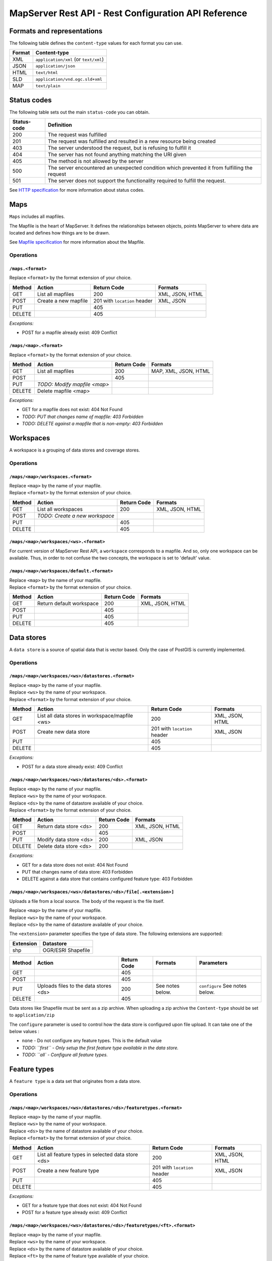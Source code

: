 =====================================================
MapServer Rest API - Rest Configuration API Reference
=====================================================



Formats and representations
===========================

The following table defines the ``content-type`` values for each format you can use.

+-------------+---------------------------------------------------------------+
| Format      | Content-type                                                  |
+=============+===============================================================+
| XML         | ``application/xml`` (or ``text/xml``)                         |
+-------------+---------------------------------------------------------------+
| JSON        | ``application/json``                                          |
+-------------+---------------------------------------------------------------+
| HTML        | ``text/html``                                                 |
+-------------+---------------------------------------------------------------+
| SLD         | ``application/vnd.ogc.sld+xml``                               |
+-------------+---------------------------------------------------------------+
| MAP         | ``text/plain``                                                |
+-------------+---------------------------------------------------------------+


Status codes
============

The following table sets out the main ``status-code`` you can obtain.

+-------------+---------------------------------------------------------------+
| Status-code | Definition                                                    |
+=============+===============================================================+
| 200         | The request was fulfilled                                     |
+-------------+---------------------------------------------------------------+
| 201         | The request was fulfilled and resulted in a new resource      |
|             | being created                                                 |
+-------------+---------------------------------------------------------------+
| 403         | The server understood the request, but is refusing to fulfill |
|             | it                                                            |
+-------------+---------------------------------------------------------------+
| 404         | The server has not found anything matching the URI given      |
+-------------+---------------------------------------------------------------+
| 405         | The method is not allowed by the server                       |
+-------------+---------------------------------------------------------------+
| 500         | The server encountered an unexpected condition which          |
|             | prevented it from fulfilling the request                      |
+-------------+---------------------------------------------------------------+
| 501         | The server does not support the functionality required to     |
|             | fulfill the request.                                          |
+-------------+---------------------------------------------------------------+

See `HTTP specification`_ for more information about status codes.

.. _HTTP specification: http://www.w3.org/Protocols/rfc2616/rfc2616-sec10.html


Maps
====

``Maps`` includes all mapfiles.

The Mapfile is the heart of MapServer. 
It defines the relationships between objects, points MapServer to where data are located and defines how things are to be drawn.

See `Mapfile specification`_ for more information about the Mapfile.

.. _Mapfile specification: http://www.mapserver.org/mapfile/


Operations
----------

``/maps.<format>``
^^^^^^^^^^^^^^^^^^

| Replace ``<format>`` by the format extension of your choice.

+--------+---------------------------------+-------------+--------------------+
| Method | Action                          | Return Code | Formats            |
+========+=================================+=============+====================+
| GET    | List all mapfiles               | 200         | XML, JSON, HTML    |
+--------+---------------------------------+-------------+--------------------+
| POST   | Create a new mapfile            | 201 with    | XML, JSON          |
|        |                                 | ``location``|                    |
|        |                                 | header      |                    |
+--------+---------------------------------+-------------+--------------------+
| PUT    |                                 | 405         |                    |
+--------+---------------------------------+-------------+--------------------+
| DELETE |                                 | 405         |                    |
+--------+---------------------------------+-------------+--------------------+


*Exceptions:*

*	POST for a mapfile already exist: 409 Conflict


``/maps/<map>.<format>``
^^^^^^^^^^^^^^^^^^^^^^^^

| Replace ``<format>`` by the format extension of your choice.

+--------+---------------------------------+-------------+--------------------+
| Method | Action                          | Return Code | Formats            |
+========+=================================+=============+====================+
| GET    | List all mapfiles               | 200         | MAP, XML, JSON,    |
|        |                                 |             | HTML               |
+--------+---------------------------------+-------------+--------------------+
| POST   |                                 | 405         |                    |
+--------+---------------------------------+-------------+--------------------+
| PUT    | *TODO: Modify mapfile <map>*    |             |                    |
+--------+---------------------------------+-------------+--------------------+
| DELETE | Delete mapfile <map>            |             |                    |
+--------+---------------------------------+-------------+--------------------+

*Exceptions:*

*	GET for a mapfile does not exist: 404 Not Found
*	*TODO: PUT that changes name of mapfile: 403 Forbidden*
*	*TODO: DELETE against a mapfile that is non-empty: 403 Forbidden*


Workspaces
==========

A workspace is a grouping of data stores and coverage stores.

Operations
----------

``/maps/<map>/workspaces.<format>``
^^^^^^^^^^^^^^^^^^^^^^^^^^^^^^^^^^^

| Replace ``<map>`` by the name of your mapfile.
| Replace ``<format>`` by the format extension of your choice.

+--------+---------------------------------+-------------+--------------------+
| Method | Action                          | Return Code | Formats            |
+========+=================================+=============+====================+
| GET    | List all workspaces             | 200         | XML, JSON, HTML    |
+--------+---------------------------------+-------------+--------------------+
| POST   | *TODO: Create a new workspace*  |             |                    |
+--------+---------------------------------+-------------+--------------------+
| PUT    |                                 | 405         |                    |
+--------+---------------------------------+-------------+--------------------+
| DELETE |                                 | 405         |                    |
+--------+---------------------------------+-------------+--------------------+


``/maps/<map>/workspaces/<ws>.<format>``
^^^^^^^^^^^^^^^^^^^^^^^^^^^^^^^^^^^^^^^^

For current version of MapServer Rest API, a ``workspace`` corresponds to a mapfile.
And so, only one workspace can be available.
Thus, in order to not confuse the two concepts, the workspace is set to 'default' value.


``/maps/<map>/workspaces/default.<format>``
^^^^^^^^^^^^^^^^^^^^^^^^^^^^^^^^^^^^^^^^^^^

| Replace ``<map>`` by the name of your mapfile.
| Replace ``<format>`` by the format extension of your choice.

+--------+---------------------------------+-------------+--------------------+
| Method | Action                          | Return Code | Formats            |
+========+=================================+=============+====================+
| GET    | Return default workspace        | 200         | XML, JSON, HTML    |
+--------+---------------------------------+-------------+--------------------+
| POST   |                                 | 405         |                    |
+--------+---------------------------------+-------------+--------------------+
| PUT    |                                 | 405         |                    |
+--------+---------------------------------+-------------+--------------------+
| DELETE |                                 | 405         |                    |
+--------+---------------------------------+-------------+--------------------+


Data stores
===========

A ``data store`` is a source of spatial data that is vector based.
Only the case of PostGIS is currently implemented.

Operations
----------

``/maps/<map>/workspaces/<ws>/datastores.<format>``
^^^^^^^^^^^^^^^^^^^^^^^^^^^^^^^^^^^^^^^^^^^^^^^^^^^

| Replace ``<map>`` by the name of your mapfile.
| Replace ``<ws>`` by the name of your workspace.
| Replace ``<format>`` by the format extension of your choice.

+--------+---------------------------------+-------------+--------------------+
| Method | Action                          | Return Code | Formats            |
+========+=================================+=============+====================+
| GET    | List all data stores in         | 200         | XML, JSON, HTML    |
|        | workspace/mapfile <ws>          |             |                    |
+--------+---------------------------------+-------------+--------------------+
| POST   | Create new data store           | 201 with    | XML, JSON          |
|        |                                 | ``location``|                    |
|        |                                 | header      |                    |
+--------+---------------------------------+-------------+--------------------+
| PUT    |                                 | 405         |                    |
+--------+---------------------------------+-------------+--------------------+
| DELETE |                                 | 405         |                    |
+--------+---------------------------------+-------------+--------------------+

*Exceptions:*

*	POST for a data store already exist: 409 Conflict


``/maps/<map>/workspaces/<ws>/datastores/<ds>.<format>``
^^^^^^^^^^^^^^^^^^^^^^^^^^^^^^^^^^^^^^^^^^^^^^^^^^^^^^^^

| Replace ``<map>`` by the name of your mapfile.
| Replace ``<ws>`` by the name of your workspace.
| Replace ``<ds>`` by the name of datastore available of your choice.
| Replace ``<format>`` by the format extension of your choice.

+--------+---------------------------------+-------------+--------------------+
| Method | Action                          | Return Code | Formats            |
+========+=================================+=============+====================+
| GET    | Return data store <ds>          | 200         | XML, JSON, HTML    |
+--------+---------------------------------+-------------+--------------------+
| POST   |                                 | 405         |                    |
+--------+---------------------------------+-------------+--------------------+
| PUT    | Modify data store <ds>          | 200         | XML, JSON          |
+--------+---------------------------------+-------------+--------------------+
| DELETE | Delete data store <ds>          | 200         |                    |
+--------+---------------------------------+-------------+--------------------+

*Exceptions:*

*	GET for a data store does not exist: 404 Not Found
*	PUT that changes name of data store: 403 Forbidden
*	DELETE against a data store that contains configured feature type: 403 Forbidden


``/maps/<map>/workspaces/<ws>/datastores/<ds>/file[.<extension>]``
^^^^^^^^^^^^^^^^^^^^^^^^^^^^^^^^^^^^^^^^^^^^^^^^^^^^^^^^^^^^^^^^^^

Uploads a file from a local source. The body of the request is the file itself.

| Replace ``<map>`` by the name of your mapfile.
| Replace ``<ws>`` by the name of your workspace.
| Replace ``<ds>`` by the name of datastore available of your choice.

The ``<extension>`` parameter specifies the type of data store.
The following extensions are supported:

+-------------------+---------------------------------------------------------+
| Extension         | Datastore                                               |
+===================+=========================================================+
| shp               | OGR/ESRI Shapefile                                      |
+-------------------+---------------------------------------------------------+

+--------+--------------------------+-------------+-----------+---------------+
| Method | Action                   | Return Code | Formats   | Parameters    |
+========+==========================+=============+===========+===============+
| GET    |                          | 405         |           |               |
+--------+--------------------------+-------------+-----------+---------------+
| POST   |                          | 405         |           |               |
+--------+--------------------------+-------------+-----------+---------------+
| PUT    | Uploads files to the     | 200         | See notes | ``configure`` |
|        | data stores <ds>         |             | below.    | See notes     |
|        |                          |             |           | below.        |
+--------+--------------------------+-------------+-----------+---------------+
| DELETE |                          | 405         |           |               |
+--------+--------------------------+-------------+-----------+---------------+

Data stores like Shapefile must be sent as a zip archive.
When uploading a zip archive the ``Content-type`` should be set to ``application/zip``

The ``configure`` parameter is used to control how the data store is configured upon file upload.
It can take one of the below values :

*	``none`` - Do not configure any feature types. This is the default value

*	*TODO: ``first`` - Only setup the first feature type available in the data store.*
	
*	*TODO: ``all` - Configure all feature types.*


Feature types
=============

A ``feature type`` is a data set that originates from a data store.

Operations
----------

``/maps/<map>/workspaces/<ws>/datastores/<ds>/featuretypes.<format>``
^^^^^^^^^^^^^^^^^^^^^^^^^^^^^^^^^^^^^^^^^^^^^^^^^^^^^^^^^^^^^^^^^^^^^

| Replace ``<map>`` by the name of your mapfile.
| Replace ``<ws>`` by the name of your workspace.
| Replace ``<ds>`` by the name of datastore available of your choice.
| Replace ``<format>`` by the format extension of your choice.

+--------+---------------------------------+-------------+--------------------+
| Method | Action                          | Return Code | Formats            |
+========+=================================+=============+====================+
| GET    | List all feature types in       | 200         | XML, JSON, HTML    |
|        | selected data store <ds>        |             |                    |
+--------+---------------------------------+-------------+--------------------+
| POST   | Create a new feature type       | 201 with    | XML, JSON          |
|        |                                 | ``location``|                    |
|        |                                 | header      |                    |
+--------+---------------------------------+-------------+--------------------+
| PUT    |                                 | 405         |                    |
+--------+---------------------------------+-------------+--------------------+
| DELETE |                                 | 405         |                    |
+--------+---------------------------------+-------------+--------------------+

*Exceptions:*

*	GET for a feature type that does not exist: 404 Not Found
*	POST for a feature type already exist: 409 Conflict


``/maps/<map>/workspaces/<ws>/datastores/<ds>/featuretypes/<ft>.<format>``
^^^^^^^^^^^^^^^^^^^^^^^^^^^^^^^^^^^^^^^^^^^^^^^^^^^^^^^^^^^^^^^^^^^^^^^^^^

| Replace ``<map>`` by the name of your mapfile.
| Replace ``<ws>`` by the name of your workspace.
| Replace ``<ds>`` by the name of datastore available of your choice.
| Replace ``<ft>`` by the name of feature type available of your choice.
| Replace ``<format>`` by the format extension of your choice.

+--------+---------------------------------+-------------+--------------------+
| Method | Action                          | Return Code | Formats            |
+========+=================================+=============+====================+
| GET    | Return feature type <ft>        | 200         | XML, JSON, HTML    |
+--------+---------------------------------+-------------+--------------------+
| POST   |                                 | 405         |                    |
+--------+---------------------------------+-------------+--------------------+
| PUT    | Modify feature type <ft>        | 200         | XML, JSON          |
+--------+---------------------------------+-------------+--------------------+
| DELETE | Delete feature type <ft>        | 200         |                    |
+--------+---------------------------------+-------------+--------------------+

*Exceptions:*

*	GET for a feature type does not exist: 404 Not Found
*	PUT that changes name of feature type: 403 Forbidden
*	DELETE against a feature type which is used by a layer: 403 Forbidden


Coverage stores
===============

A ``coverage store`` is a source of spatial data that is raster based.

Operations
----------

``/maps/<map>/workspaces/<ws>/coveragestores.<format>``
^^^^^^^^^^^^^^^^^^^^^^^^^^^^^^^^^^^^^^^^^^^^^^^^^^^^^^^

| Replace ``<map>`` by the name of your mapfile.
| Replace ``<ws>`` by the name of your workspace.
| Replace ``<format>`` by the format extension of your choice.

+--------+---------------------------------+-------------+--------------------+
| Method | Action                          | Return Code | Formats            |
+========+=================================+=============+====================+
| GET    | List all coverage stores in     | 200         | XML, JSON, HTML    |
|        | workspace                       |             |                    |
+--------+---------------------------------+-------------+--------------------+
| POST   | Create new coverage store       | 201 with    | XML, JSON          |
|        |                                 | ``location``|                    |
|        |                                 | header      |                    |
+--------+---------------------------------+-------------+--------------------+
| PUT    |                                 | 405         |                    |
+--------+---------------------------------+-------------+--------------------+
| DELETE |                                 | 405         |                    |
+--------+---------------------------------+-------------+--------------------+

*Exceptions:*

*	POST for a coverage store already exist: 409 Conflict


``/maps/<map>/workspaces/<ws>/coveragestores/<cs>.<format>``
^^^^^^^^^^^^^^^^^^^^^^^^^^^^^^^^^^^^^^^^^^^^^^^^^^^^^^^^^^^^

| Replace ``<map>`` by the name of your mapfile.
| Replace ``<ws>`` by the name of your workspace.
| Replace ``<cs>`` by the name of coverage store available of your choice.
| Replace ``<format>`` by the format extension of your choice.

+--------+---------------------------------+-------------+--------------------+
| Method | Action                          | Return Code | Formats            |
+========+=================================+=============+====================+
| GET    | Return coverage store <cs>      | 200         | XML, JSON, HTML    |
+--------+---------------------------------+-------------+--------------------+
| POST   |                                 | 405         |                    |
+--------+---------------------------------+-------------+--------------------+
| PUT    | Modify coverage store <ds>      | 200         | XML, JSON          |
+--------+---------------------------------+-------------+--------------------+
| DELETE | Delete coverage store <ds>      | 200         |                    |
+--------+---------------------------------+-------------+--------------------+

*Exceptions:*

*	GET for a coverage store does not exist: 404 Not Found
*	PUT that changes name of coverage store: 403 Forbidden
*	DELETE against a coverage store that contains configured coverage: 403 Forbidden


Coverages
=========

A ``coverage`` is a raster based data set which originates from a coverage store.

Operations
----------

``/maps/<map>/workspaces/<ws>/coveragestores/<cs>/coverages.<format>``
^^^^^^^^^^^^^^^^^^^^^^^^^^^^^^^^^^^^^^^^^^^^^^^^^^^^^^^^^^^^^^^^^^^^^^

| Replace ``<map>`` by the name of your mapfile.
| Replace ``<ws>`` by the name of your workspace.
| Replace ``<cs>`` by the name of coverage store available of your choice.
| Replace ``<format>`` by the format extension of your choice.

+--------+---------------------------------+-------------+--------------------+
| Method | Action                          | Return Code | Formats            |
+========+=================================+=============+====================+
| GET    | List all coverages in selected  | 200         | XML, JSON, HTML    |
|        | coverages store <cs>            |             |                    |
+--------+---------------------------------+-------------+--------------------+
| POST   | Create a new coverage           | 201 With    | XML, JSON          |
|        |                                 | ``Location``|                    |
|        |                                 | header      |                    |
+--------+---------------------------------+-------------+--------------------+
| PUT    |                                 | 405         |                    |
+--------+---------------------------------+-------------+--------------------+
| DELETE |                                 | 405         |                    |
+--------+---------------------------------+-------------+--------------------+

*Exceptions:*

*	POST for a coverage already exist: 409 Conflict


``/maps/<map>/workspaces/<ws>/coveragestores/<cs>/coverages/<c>.<format>``
^^^^^^^^^^^^^^^^^^^^^^^^^^^^^^^^^^^^^^^^^^^^^^^^^^^^^^^^^^^^^^^^^^^^^^^^^^

| Replace ``<map>`` by the name of your mapfile.
| Replace ``<ws>`` by the name of your workspace.
| Replace ``<cs>`` by the name of coverage store available of your choice.
| Replace ``<c>`` by the name of coverage available of your choice.
| Replace ``<format>`` by the format extension of your choice.

+--------+---------------------------------+-------------+--------------------+
| Method | Action                          | Return Code | Formats            |
+========+=================================+=============+====================+
| GET    | Return coverage <c>             | 200         | XML, JSON, HTML    |
+--------+---------------------------------+-------------+--------------------+
| POST   |                                 | 405         |                    |
+--------+---------------------------------+-------------+--------------------+
| PUT    | Create new coverage <c>         | 200         | XML, JSON          |
+--------+---------------------------------+-------------+--------------------+
| DELETE | Delete coverage <c>             | 200         |                    |
+--------+---------------------------------+-------------+--------------------+

*Exceptions:*

*	GET for a coverage does not exist: 404 Not Found
*	PUT that changes name of coverage: 403 Forbidden
*	DELETE against a coverage which is used by a layer: 403 Forbidden


Styles
======

A ``style`` describes how a resource (feature type or coverage) should be symbolized or rendered by a Web Map Service. 
Styles are specified with SLD and translated into the mapfile (with CLASS and STYLE blocs) to be applied.

Operations
----------

``/maps/<map>/styles.<format>``
^^^^^^^^^^^^^^^^^^^^^^^^^^^^^^^

| Replace ``<map>`` by the name of your mapfile.
| Replace ``<format>`` by the format extension of your choice.

+--------+---------------------------------+-------------+--------------------+
| Method | Action                          | Return Code | Formats            |
+========+=================================+=============+====================+
| GET    | Return all styles for map <map> | 200         | XML, JSON, HTML    |
+--------+---------------------------------+-------------+--------------------+
| POST   | Create a new style for map      | 201 With    | SLD (see note      |
|        |                                 | ``Location``| below)             |
|        |                                 | header      |                    |
+--------+---------------------------------+-------------+--------------------+
| PUT    |                                 | 405         |                    |
+--------+---------------------------------+-------------+--------------------+
| DELETE |                                 | 405         |                    |
+--------+---------------------------------+-------------+--------------------+

+--------+--------------------------+-------------+-----------+---------------+
| Method | Action                   | Return Code | Formats   | Parameters    |
+========+==========================+=============+===========+===============+
| GET    | Return all styles        | 200         |           |               |
+--------+--------------------------+-------------+-----------+---------------+
| POST   | Create a new style       | 201 With    | SLD (see  | name (see note|
|        |                          | ``Location``| note      | below)        |
|        |                          | header      | below)    |               |
+--------+--------------------------+-------------+-----------+---------------+
| PUT    |                          | 405         |           |               |
+--------+--------------------------+-------------+-----------+---------------+
| DELETE |                          | 405         |           |               |
+--------+--------------------------+-------------+-----------+---------------+

When executing a POST request with an SLD style, the Content-type header should be set to ``application/vnd.ogc.sld+xml``.

The ``name`` parameter specifies the name to be given to the style.

*Exceptions:*

*	POST for a style already exist: 409 Conflict


``/maps/<map>/styles/<s>.<format>``
^^^^^^^^^^^^^^^^^^^^^^^^^^^^^^^^^^^

| Replace ``<map>`` by the name of your mapfile.
| Replace ``<s>`` by the name of the style for layer of your choice.
| Replace ``<format>`` by the format extension of your choice.

+--------+---------------------------------+-------------+--------------------+
| Method | Action                          | Return Code | Formats            |
+========+=================================+=============+====================+
| GET    | Return style <s>                | 200         | SLD, HTML, XML,    |
|        |                                 |             | JSON               |
+--------+---------------------------------+-------------+--------------------+
| POST   |                                 | 405         |                    |
+--------+---------------------------------+-------------+--------------------+
| PUT    | Modify style <s>                | 200         | SLD (see note      |
|        |                                 |             | below)             |
+--------+---------------------------------+-------------+--------------------+
| DELETE | Delete style <s>                | 200         |                    |
+--------+---------------------------------+-------------+--------------------+

When executing a POST request with an SLD style, the Content-type header should be set to ``application/vnd.ogc.sld+xml``.

*Exception:*

*	GET for a style does not exist: 404 Not Found
*	*TODO: PUT that changes name of style: 403 Forbidden*
*	*DELETE against a coverage which is used by a layer: 403 Forbidden*


Layers
======

A ``layer`` is a published resource (feature type or coverage) from a mapfile.

Operations
----------

``/maps/<map>/layers.<format>``
^^^^^^^^^^^^^^^^^^^^^^^^^^^^^^^

| Replace ``<map>`` by the name of your mapfile.
| Replace ``<format>`` by the format extension of your choice.

+--------+---------------------------------+-------------+--------------------+
| Method | Action                          | Return Code | Formats            |
+========+=================================+=============+====================+
| GET    | List all layers provided by     | 200         | XML, JSON, HTML    |
|        | the mapfile <map>               |             |                    |
+--------+---------------------------------+-------------+--------------------+
| POST   | Create a layer                  | 201 With    | XML, JSON          |
|        |                                 | ``Location``|                    |
|        |                                 | header      |                    |
+--------+---------------------------------+-------------+--------------------+
| PUT    |                                 | 405         |                    |
+--------+---------------------------------+-------------+--------------------+
| DELETE |                                 | 405         |                    |
+--------+---------------------------------+-------------+--------------------+

*Exception:*

*	POST for a layer already exist: 409 Conflict


``/maps/<map>/layers/<l>.<format>``
^^^^^^^^^^^^^^^^^^^^^^^^^^^^^^^^^^^

| Replace ``<map>`` by the name of your mapfile.
| Replace ``<l>`` by the name of the layer of your choice.
| Replace ``<format>`` by the format extension of your choice.

+--------+---------------------------------+-------------+--------------------+
| Method | Action                          | Return Code | Formats            |
+========+=================================+=============+====================+
| GET    | Return layer <l>                | 200         | XML, JSON, HTML    |
+--------+---------------------------------+-------------+--------------------+
| POST   |                                 | 405         |                    |
+--------+---------------------------------+-------------+--------------------+
| PUT    | Modify layer <l>                | 200         | XML, JSON          |
+--------+---------------------------------+-------------+--------------------+
| DELETE | Delete layer <l>                | 200         |                    |
+--------+---------------------------------+-------------+--------------------+

*Exception:*

*	GET for a layer does not exist: 404 Not Found
*	PUT that changes name of layer: 403 Forbidden


``/maps/<map>/layers/<l>/styles.<format>``
^^^^^^^^^^^^^^^^^^^^^^^^^^^^^^^^^^^^^^^^^^

| Replace ``<map>`` by the name of your mapfile.
| Replace ``<l>`` by the name of the layer of your choice.
| Replace ``<format>`` by the format extension of your choice.

+--------+---------------------------------+-------------+--------------------+
| Method | Action                          | Return Code | Formats            |
+========+=================================+=============+====================+
| GET    | Return all styles for layer <l> | 200         | XML, JSON, HTML    |
+--------+---------------------------------+-------------+--------------------+
| POST   | Add a new style to layer <l>    | 201 With    | XML, JSON          |
|        |                                 | ``Location``|                    |
|        |                                 | header      |                    |
+--------+---------------------------------+-------------+--------------------+
| PUT    |                                 | 405         |                    |
+--------+---------------------------------+-------------+--------------------+
| DELETE |                                 | 405         |                    |
+--------+---------------------------------+-------------+--------------------+

*Exception:*

*	POST for a style already exist: 409 Conflict


``/maps/<map>/layers/<l>/styles/<s>.<format>``
^^^^^^^^^^^^^^^^^^^^^^^^^^^^^^^^^^^^^^^^^^^^^^

| Replace ``<map>`` by the name of your mapfile.
| Replace ``<l>`` by the name of the layer of your choice.
| Replace ``<s>`` by the name of the style of your choice.
| Replace ``<format>`` by the format extension of your choice.

+--------+---------------------------------+-------------+--------------------+
| Method | Action                          | Return Code | Formats            |
+========+=================================+=============+====================+
| GET    |                                 | 405         |                    |
+--------+---------------------------------+-------------+--------------------+
| POST   |                                 | 405         |                    |
+--------+---------------------------------+-------------+--------------------+
| PUT    |                                 | 405         |                    |
+--------+---------------------------------+-------------+--------------------+
| DELETE | Remove style <s> from layer <l> | 200         |                    |
+--------+---------------------------------+-------------+--------------------+


Layergroups
===========

A ``layergroup`` is a grouping of layers and styles that can be accessed as a single layer in a WMS GetMap request.

Operations
----------

``/maps/<map>/layergroups.<format>``
^^^^^^^^^^^^^^^^^^^^^^^^^^^^^^^^^^^^

| Replace ``<map>`` by the name of your mapfile.
| Replace ``<format>`` by the format extension of your choice.

+--------+---------------------------------+-------------+--------------------+
| Method | Action                          | Return Code | Formats            |
+========+=================================+=============+====================+
| GET    | List all layer groups provided  | 200         | XML, JSON, HTML    |
|        | by the mapfile <map>            |             |                    |
+--------+---------------------------------+-------------+--------------------+
| POST   | Create a new layer group        | 201 With    | XML, JSON          |
|        |                                 | ``Location``|                    |
|        |                                 | header      |                    |
+--------+---------------------------------+-------------+--------------------+
| PUT    |                                 | 405         |                    |
+--------+---------------------------------+-------------+--------------------+
| DELETE |                                 | 405         |                    |
+--------+---------------------------------+-------------+--------------------+

*Exception:*

*	POST for a layer group already exist: 409 Conflict


``/maps/<map>/layergroups/<lg>.<format>``
^^^^^^^^^^^^^^^^^^^^^^^^^^^^^^^^^^^^^^^^^

| Replace ``<map>`` by the name of your mapfile.
| Replace ``<lg>`` by the name of the layer group of your choice.
| Replace ``<format>`` by the format extension of your choice.

+--------+---------------------------------+-------------+--------------------+
| Method | Action                          | Return Code | Formats            |
+========+=================================+=============+====================+
| GET    | Return layer group <lg>         | 200         | XML, JSON, HTML    |
+--------+---------------------------------+-------------+--------------------+
| POST   |                                 | 405         |                    |
+--------+---------------------------------+-------------+--------------------+
| PUT    | Add layer group <lg>            | 200         | XML, JSON          |
+--------+---------------------------------+-------------+--------------------+
| DELETE | Delete layer group <lg>         | 200         |                    |
+--------+---------------------------------+-------------+--------------------+

*Exception:*

*	GET for a layer group does not exist: 404 Not Found
*	PUT that changes name of layer group: 403 Forbidden

